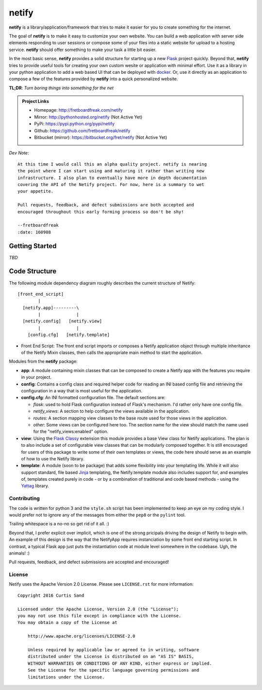 ==========
**netify**
==========

**netify** is a library/application/framework that tries to make it easier for you
to create something for the internet.

The goal of **netify** is to make it easy to customize your own website. You can
build a web application with server side elements responding to user sessions
or compose some of your files into a static website for
upload to a hosting service. **netify** should offer something to make your task a
little bit easier.

In the most basic sense, **netify** provides a solid structure for starting up a
new `Flask <http://flask.pocoo.org/>`_ project quickly. Beyond that, **netify**
tries to provide useful tools for creating your own custom wesite or
application with minimal effort. Use it as a library in your python application
to add a web based UI that can be deployed with `docker
<https://www.docker.com>`_. Or, use it directly as an application to compose a
few of the features provided by **netify** into a quick personalized website.

**TL;DR**: *Turn boring things into something for the net*

.. admonition:: Project Links

    - Homepage: http://fretboardfreak.com/netify
    - Mirror: http://pythonhosted.org/netify (Not Active Yet)
    - PyPi: https://pypi.python.org/pypi/netify
    - Github: https://github.com/fretboardfreak/netify
    - Bitbucket (mirror): https://bitbucket.org/fret/netify (Not Active Yet)

*Dev Note*::

    At this time I would call this an alpha quality project. netify is nearing
    the point where I can start using and maturing it rather than writing new
    infrastructure. I also plan to eventually have more in depth documentation
    covering the API of the Netify project. For now, here is a summary to wet
    your appetite.

    Pull requests, feedback, and defect submissions are both accepted and
    encouraged throughout this early forming process so don't be shy!

    --fretboardfreak
    :date: 160908


Getting Started
---------------

*TBD*

Code Structure
--------------

The following module dependency diagram roughly describes the current structure
of Netify::

    [front_end_script]
            |
      [netify.app]---------\
            |              |
      [netify.config]   [netify.view]
            |              |
        [config.cfg]   [netify.template]

- Front End Script: The front end script imports or composes a Netify
  application object through multiple inheritance of the Netify Mixin classes,
  then calls the appropriate main method to start the application.

Modules from the **netify** package:

- **app**: A module containing mixin classes that can be composed to create a
  Netify app with the features you require in your project.

- **config**: Contains a config class and required helper code for reading an
  INI based config file and retrieving the configuration in a way that is
  most useful for the application.

- **config.cfg**: An INI formatted configuration file. The default sections
  are:

  - *flask*: used to hold Flask configuration instead of Flask's mechanism. I'd
    rather only have one config file.

  - *netify_views*: A section to help configure the views available in the
    application.

  - *routes*: A section mapping view classes to the base route used for those
    views in the application.

  - *other*: Some views can be configured here too. The section name for the
    view should match the name used for the "netify_views:enabled" option.

- **view**: Using the `Flask Classy <http://pythonhosted.org/Flask-Classy/>`_
  extension this module provides a base View class for Netify applications. The
  plan is to also include a set of configurable view classes that can be
  modularly composed together. It is still encouraged for users of this package
  to write some of their own templates or views, the code here should serve as
  an example of how to use the Netify library.

- **template**: A module (soon to be package) that adds some flexibility into
  your templating life. While it will also support standard, file based `Jinja
  <http://jinja.pocoo.org/>`_ templating, the Netify.template module also
  includes support for, and examples of, templates created purely in code - or
  by a combination of traditional and code based methods - using the `Yattag
  <http://www.yattag.org/>`_ library.

Contributing
============

The code is written for python 3 and the ``style.sh`` script has been
implemented to keep an eye on my coding style. I would prefer not to ignore any
of the messages from either the ``pep8`` or the ``pylint`` tool.

Trailing whitespace is a no-no so get rid of it all. :)

Beyond that, I prefer explicit over implicit, which is one of the strong
pricipals driving the design of Netify to begin with. An example of this design
is the way that the NetifyApp requires instanciation by some front end starting
script. In contrast, a typical Flask app just puts the instantiation code at
module level somewhere in the codebase. Ugh, the animals! :)

Pull requests, feedback, and defect submissions are accepted and encouraged!

License
=======

Netify uses the Apache Version 2.0 License. Please see ``LICENSE.rst`` for
more information::

    Copyright 2016 Curtis Sand

    Licensed under the Apache License, Version 2.0 (the "License");
    you may not use this file except in compliance with the License.
    You may obtain a copy of the License at

        http://www.apache.org/licenses/LICENSE-2.0

        Unless required by applicable law or agreed to in writing, software
        distributed under the License is distributed on an "AS IS" BASIS,
        WITHOUT WARRANTIES OR CONDITIONS OF ANY KIND, either express or implied.
        See the License for the specific language governing permissions and
        limitations under the License.


.. EOF README


